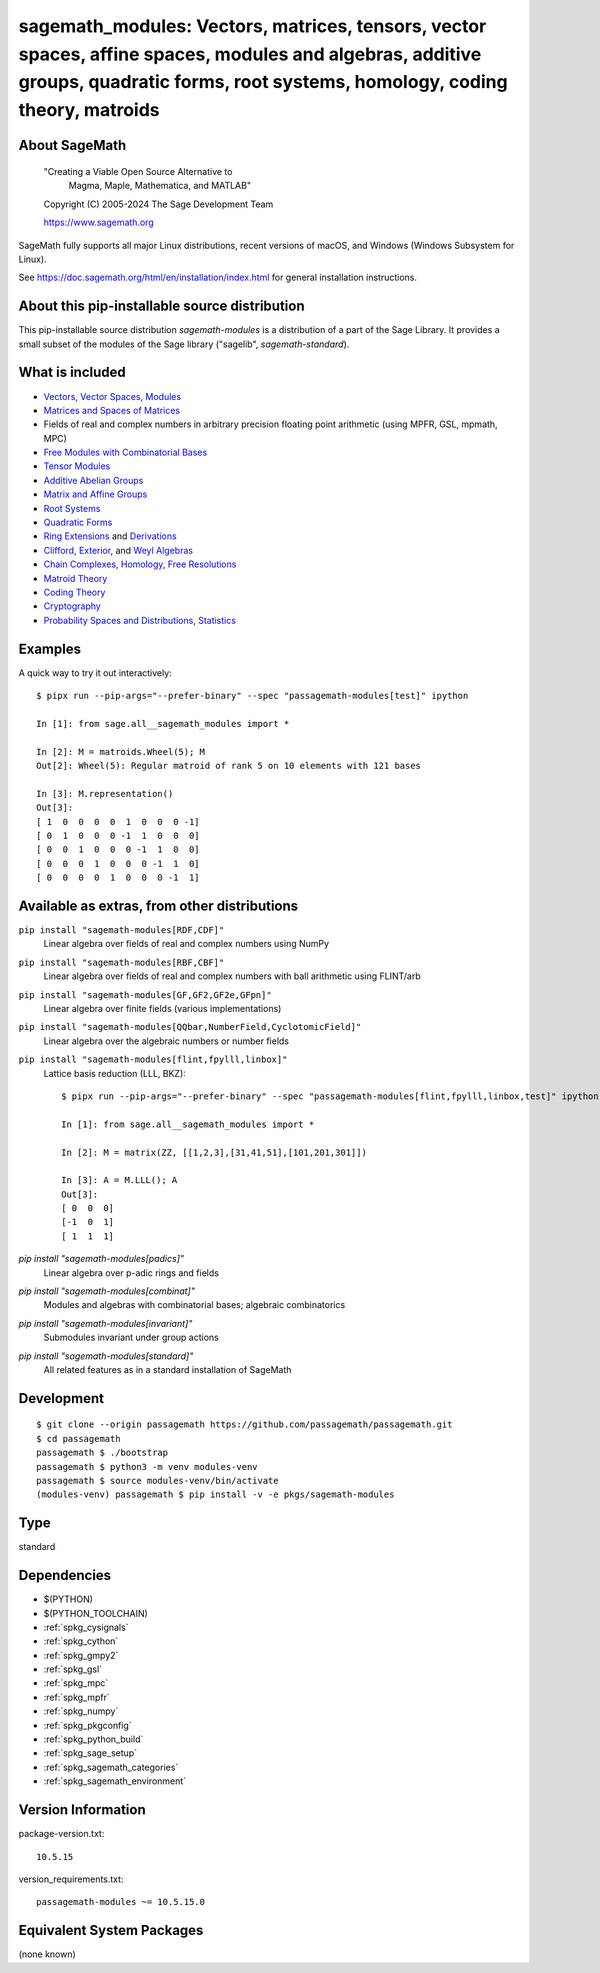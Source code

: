 .. _spkg_sagemath_modules:

=====================================================================================================================================================================================================================
sagemath_modules: Vectors, matrices, tensors, vector spaces, affine spaces, modules and algebras, additive groups, quadratic forms, root systems, homology, coding theory, matroids
=====================================================================================================================================================================================================================

About SageMath
--------------

   "Creating a Viable Open Source Alternative to
    Magma, Maple, Mathematica, and MATLAB"

   Copyright (C) 2005-2024 The Sage Development Team

   https://www.sagemath.org

SageMath fully supports all major Linux distributions, recent versions of
macOS, and Windows (Windows Subsystem for Linux).

See https://doc.sagemath.org/html/en/installation/index.html
for general installation instructions.


About this pip-installable source distribution
----------------------------------------------

This pip-installable source distribution `sagemath-modules` is a distribution of a part of the Sage Library.  It provides a small subset of the modules of the Sage library ("sagelib", `sagemath-standard`).


What is included
----------------

* `Vectors, Vector Spaces, Modules <https://doc.sagemath.org/html/en/reference/modules/index.html>`_

* `Matrices and Spaces of Matrices <https://doc.sagemath.org/html/en/reference/matrices/index.html>`_

* Fields of real and complex numbers in arbitrary precision floating point arithmetic (using MPFR, GSL, mpmath, MPC)

* `Free Modules with Combinatorial Bases <https://doc.sagemath.org/html/en/reference/combinat/sage/combinat/free_module.html>`_

* `Tensor Modules <https://doc.sagemath.org/html/en/reference/tensor_free_modules/index.html>`_

* `Additive Abelian Groups <https://doc.sagemath.org/html/en/reference/groups/sage/groups/additive_abelian/additive_abelian_group.html>`_

* `Matrix and Affine Groups <https://doc.sagemath.org/html/en/reference/groups/index.html#matrix-and-affine-groups>`_

* `Root Systems <https://doc.sagemath.org/html/en/reference/combinat/sage/combinat/root_system/all.html#sage-combinat-root-system-all>`_

* `Quadratic Forms <https://doc.sagemath.org/html/en/reference/quadratic_forms/index.html>`_

* `Ring Extensions <https://doc.sagemath.org/html/en/reference/rings/sage/rings/ring_extension.html>`_ and `Derivations <https://doc.sagemath.org/html/en/reference/rings/sage/rings/derivation.html>`_

* `Clifford, Exterior <https://doc.sagemath.org/html/en/reference/algebras/sage/algebras/clifford_algebra.html>`_, and  `Weyl Algebras <https://doc.sagemath.org/html/en/reference/algebras/sage/algebras/weyl_algebra.html>`_

* `Chain Complexes, Homology <https://doc.sagemath.org/html/en/reference/homology/index.html>`_, `Free Resolutions <https://doc.sagemath.org/html/en/reference/resolutions/index.html>`_

* `Matroid Theory <https://doc.sagemath.org/html/en/reference/matroids/index.html>`_

* `Coding Theory <https://doc.sagemath.org/html/en/reference/coding/index.html>`_

* `Cryptography <https://doc.sagemath.org/html/en/reference/cryptography/index.html>`_

* `Probability Spaces and Distributions <https://doc.sagemath.org/html/en/reference/probability/index.html>`_, `Statistics <https://doc.sagemath.org/html/en/reference/stats/index.html>`_


Examples
--------

A quick way to try it out interactively::

    $ pipx run --pip-args="--prefer-binary" --spec "passagemath-modules[test]" ipython

    In [1]: from sage.all__sagemath_modules import *

    In [2]: M = matroids.Wheel(5); M
    Out[2]: Wheel(5): Regular matroid of rank 5 on 10 elements with 121 bases

    In [3]: M.representation()
    Out[3]:
    [ 1  0  0  0  0  1  0  0  0 -1]
    [ 0  1  0  0  0 -1  1  0  0  0]
    [ 0  0  1  0  0  0 -1  1  0  0]
    [ 0  0  0  1  0  0  0 -1  1  0]
    [ 0  0  0  0  1  0  0  0 -1  1]


Available as extras, from other distributions
---------------------------------------------

``pip install "sagemath-modules[RDF,CDF]"``
 Linear algebra over fields of real and complex numbers using NumPy

``pip install "sagemath-modules[RBF,CBF]"``
 Linear algebra over fields of real and complex numbers with ball arithmetic using FLINT/arb

``pip install "sagemath-modules[GF,GF2,GF2e,GFpn]"``
 Linear algebra over finite fields (various implementations)

``pip install "sagemath-modules[QQbar,NumberField,CyclotomicField]"``
 Linear algebra over the algebraic numbers or number fields

``pip install "sagemath-modules[flint,fpylll,linbox]"``
 Lattice basis reduction (LLL, BKZ)::

    $ pipx run --pip-args="--prefer-binary" --spec "passagemath-modules[flint,fpylll,linbox,test]" ipython

    In [1]: from sage.all__sagemath_modules import *

    In [2]: M = matrix(ZZ, [[1,2,3],[31,41,51],[101,201,301]])

    In [3]: A = M.LLL(); A
    Out[3]:
    [ 0  0  0]
    [-1  0  1]
    [ 1  1  1]

`pip install "sagemath-modules[padics]"`
 Linear algebra over p-adic rings and fields

`pip install "sagemath-modules[combinat]"`
 Modules and algebras with combinatorial bases; algebraic combinatorics

`pip install "sagemath-modules[invariant]"`
 Submodules invariant under group actions

`pip install "sagemath-modules[standard]"`
 All related features as in a standard installation of SageMath


Development
-----------

::

    $ git clone --origin passagemath https://github.com/passagemath/passagemath.git
    $ cd passagemath
    passagemath $ ./bootstrap
    passagemath $ python3 -m venv modules-venv
    passagemath $ source modules-venv/bin/activate
    (modules-venv) passagemath $ pip install -v -e pkgs/sagemath-modules

Type
----

standard


Dependencies
------------

- $(PYTHON)
- $(PYTHON_TOOLCHAIN)
- :ref:`spkg_cysignals`
- :ref:`spkg_cython`
- :ref:`spkg_gmpy2`
- :ref:`spkg_gsl`
- :ref:`spkg_mpc`
- :ref:`spkg_mpfr`
- :ref:`spkg_numpy`
- :ref:`spkg_pkgconfig`
- :ref:`spkg_python_build`
- :ref:`spkg_sage_setup`
- :ref:`spkg_sagemath_categories`
- :ref:`spkg_sagemath_environment`

Version Information
-------------------

package-version.txt::

    10.5.15

version_requirements.txt::

    passagemath-modules ~= 10.5.15.0


Equivalent System Packages
--------------------------

(none known)

